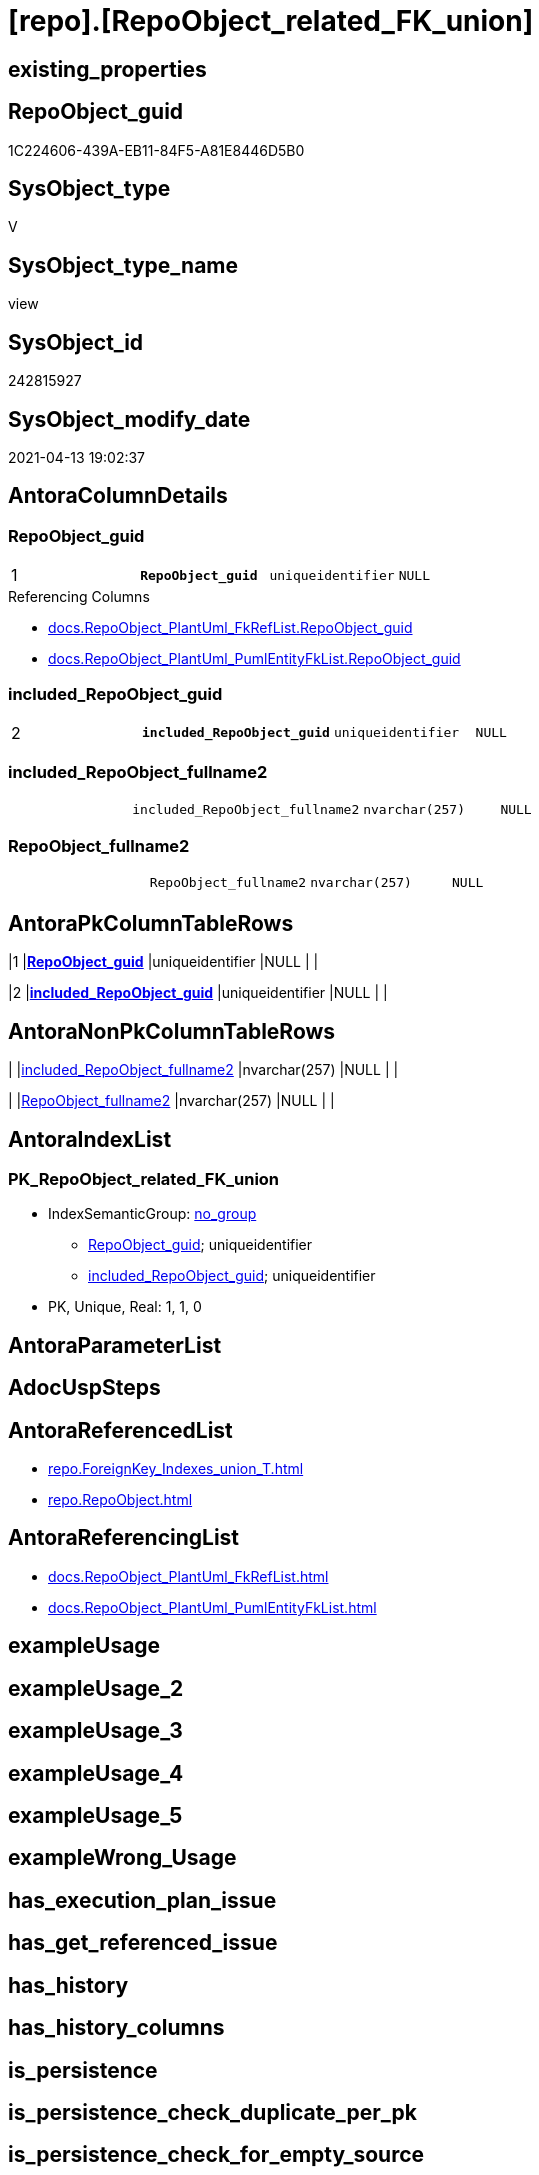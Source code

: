 = [repo].[RepoObject_related_FK_union]

== existing_properties

// tag::existing_properties[]
:ExistsProperty--antorareferencedlist:
:ExistsProperty--antorareferencinglist:
:ExistsProperty--pk_index_guid:
:ExistsProperty--pk_indexpatterncolumndatatype:
:ExistsProperty--pk_indexpatterncolumnname:
:ExistsProperty--referencedobjectlist:
:ExistsProperty--sql_modules_definition:
:ExistsProperty--FK:
:ExistsProperty--AntoraIndexList:
:ExistsProperty--Columns:
// end::existing_properties[]

== RepoObject_guid

// tag::RepoObject_guid[]
1C224606-439A-EB11-84F5-A81E8446D5B0
// end::RepoObject_guid[]

== SysObject_type

// tag::SysObject_type[]
V 
// end::SysObject_type[]

== SysObject_type_name

// tag::SysObject_type_name[]
view
// end::SysObject_type_name[]

== SysObject_id

// tag::SysObject_id[]
242815927
// end::SysObject_id[]

== SysObject_modify_date

// tag::SysObject_modify_date[]
2021-04-13 19:02:37
// end::SysObject_modify_date[]

== AntoraColumnDetails

// tag::AntoraColumnDetails[]
[[column-RepoObject_guid]]
=== RepoObject_guid

[cols="d,m,m,m,m,d"]
|===
|1
|*RepoObject_guid*
|uniqueidentifier
|NULL
|
|
|===

.Referencing Columns
--
* xref:docs.RepoObject_PlantUml_FkRefList.adoc#column-RepoObject_guid[+docs.RepoObject_PlantUml_FkRefList.RepoObject_guid+]
* xref:docs.RepoObject_PlantUml_PumlEntityFkList.adoc#column-RepoObject_guid[+docs.RepoObject_PlantUml_PumlEntityFkList.RepoObject_guid+]
--


[[column-included_RepoObject_guid]]
=== included_RepoObject_guid

[cols="d,m,m,m,m,d"]
|===
|2
|*included_RepoObject_guid*
|uniqueidentifier
|NULL
|
|
|===


[[column-included_RepoObject_fullname2]]
=== included_RepoObject_fullname2

[cols="d,m,m,m,m,d"]
|===
|
|included_RepoObject_fullname2
|nvarchar(257)
|NULL
|
|
|===


[[column-RepoObject_fullname2]]
=== RepoObject_fullname2

[cols="d,m,m,m,m,d"]
|===
|
|RepoObject_fullname2
|nvarchar(257)
|NULL
|
|
|===


// end::AntoraColumnDetails[]

== AntoraPkColumnTableRows

// tag::AntoraPkColumnTableRows[]
|1
|*<<column-RepoObject_guid>>*
|uniqueidentifier
|NULL
|
|

|2
|*<<column-included_RepoObject_guid>>*
|uniqueidentifier
|NULL
|
|



// end::AntoraPkColumnTableRows[]

== AntoraNonPkColumnTableRows

// tag::AntoraNonPkColumnTableRows[]


|
|<<column-included_RepoObject_fullname2>>
|nvarchar(257)
|NULL
|
|

|
|<<column-RepoObject_fullname2>>
|nvarchar(257)
|NULL
|
|

// end::AntoraNonPkColumnTableRows[]

== AntoraIndexList

// tag::AntoraIndexList[]

[[index-PK_RepoObject_related_FK_union]]
=== PK_RepoObject_related_FK_union

* IndexSemanticGroup: xref:index/IndexSemanticGroup.adoc#_no_group[no_group]
+
--
* <<column-RepoObject_guid>>; uniqueidentifier
* <<column-included_RepoObject_guid>>; uniqueidentifier
--
* PK, Unique, Real: 1, 1, 0

// end::AntoraIndexList[]

== AntoraParameterList

// tag::AntoraParameterList[]

// end::AntoraParameterList[]

== AdocUspSteps

// tag::adocuspsteps[]

// end::adocuspsteps[]


== AntoraReferencedList

// tag::antorareferencedlist[]
* xref:repo.ForeignKey_Indexes_union_T.adoc[]
* xref:repo.RepoObject.adoc[]
// end::antorareferencedlist[]


== AntoraReferencingList

// tag::antorareferencinglist[]
* xref:docs.RepoObject_PlantUml_FkRefList.adoc[]
* xref:docs.RepoObject_PlantUml_PumlEntityFkList.adoc[]
// end::antorareferencinglist[]


== exampleUsage

// tag::exampleusage[]

// end::exampleusage[]


== exampleUsage_2

// tag::exampleusage_2[]

// end::exampleusage_2[]


== exampleUsage_3

// tag::exampleusage_3[]

// end::exampleusage_3[]


== exampleUsage_4

// tag::exampleusage_4[]

// end::exampleusage_4[]


== exampleUsage_5

// tag::exampleusage_5[]

// end::exampleusage_5[]


== exampleWrong_Usage

// tag::examplewrong_usage[]

// end::examplewrong_usage[]


== has_execution_plan_issue

// tag::has_execution_plan_issue[]

// end::has_execution_plan_issue[]


== has_get_referenced_issue

// tag::has_get_referenced_issue[]

// end::has_get_referenced_issue[]


== has_history

// tag::has_history[]

// end::has_history[]


== has_history_columns

// tag::has_history_columns[]

// end::has_history_columns[]


== is_persistence

// tag::is_persistence[]

// end::is_persistence[]


== is_persistence_check_duplicate_per_pk

// tag::is_persistence_check_duplicate_per_pk[]

// end::is_persistence_check_duplicate_per_pk[]


== is_persistence_check_for_empty_source

// tag::is_persistence_check_for_empty_source[]

// end::is_persistence_check_for_empty_source[]


== is_persistence_delete_changed

// tag::is_persistence_delete_changed[]

// end::is_persistence_delete_changed[]


== is_persistence_delete_missing

// tag::is_persistence_delete_missing[]

// end::is_persistence_delete_missing[]


== is_persistence_insert

// tag::is_persistence_insert[]

// end::is_persistence_insert[]


== is_persistence_truncate

// tag::is_persistence_truncate[]

// end::is_persistence_truncate[]


== is_persistence_update_changed

// tag::is_persistence_update_changed[]

// end::is_persistence_update_changed[]


== is_repo_managed

// tag::is_repo_managed[]

// end::is_repo_managed[]


== microsoft_database_tools_support

// tag::microsoft_database_tools_support[]

// end::microsoft_database_tools_support[]


== MS_Description

// tag::ms_description[]

// end::ms_description[]


== persistence_source_RepoObject_fullname

// tag::persistence_source_repoobject_fullname[]

// end::persistence_source_repoobject_fullname[]


== persistence_source_RepoObject_fullname2

// tag::persistence_source_repoobject_fullname2[]

// end::persistence_source_repoobject_fullname2[]


== persistence_source_RepoObject_guid

// tag::persistence_source_repoobject_guid[]

// end::persistence_source_repoobject_guid[]


== persistence_source_RepoObject_xref

// tag::persistence_source_repoobject_xref[]

// end::persistence_source_repoobject_xref[]


== pk_index_guid

// tag::pk_index_guid[]
4F5B156F-129E-EB11-84F6-A81E8446D5B0
// end::pk_index_guid[]


== pk_IndexPatternColumnDatatype

// tag::pk_indexpatterncolumndatatype[]
uniqueidentifier,uniqueidentifier
// end::pk_indexpatterncolumndatatype[]


== pk_IndexPatternColumnName

// tag::pk_indexpatterncolumnname[]
RepoObject_guid,included_RepoObject_guid
// end::pk_indexpatterncolumnname[]


== pk_IndexSemanticGroup

// tag::pk_indexsemanticgroup[]

// end::pk_indexsemanticgroup[]


== ReferencedObjectList

// tag::referencedobjectlist[]
* [repo].[ForeignKey_Indexes_union_T]
* [repo].[RepoObject]
// end::referencedobjectlist[]


== usp_persistence_RepoObject_guid

// tag::usp_persistence_repoobject_guid[]

// end::usp_persistence_repoobject_guid[]


== UspExamples

// tag::uspexamples[]

// end::uspexamples[]


== UspParameters

// tag::uspparameters[]

// end::uspparameters[]


== sql_modules_definition

// tag::sql_modules_definition[]
[source,sql]
----

/*
<<property_start>>MS_Description
included_RepoObject:
* all RepoObject with potential FK (u - user table, v - view) +
Relation to themself to ensure, all RO are included into docs
* relation PK <- FK
* relation FK -> PK
*/
Create View repo.RepoObject_related_FK_union
As
Select
    RepoObject_guid
  , RepoObject_fullname2
  , included_RepoObject_guid      = RepoObject_guid
  , included_RepoObject_fullname2 = RepoObject_fullname2
From
    repo.RepoObject ro
Where
    ro.RepoObject_type In
    ( 'u', 'v' )
Union
Select
    referenced_RepoObject_guid
  , referenced_RepoObject_fullname2
  , referencing_RepoObject_guid
  , referencing_RepoObject_fullname2
From
    repo.ForeignKey_Indexes_union_T
Union
Select
    referencing_RepoObject_guid
  , referencing_RepoObject_fullname2
  , referenced_RepoObject_guid
  , referenced_RepoObject_fullname2
From
    repo.ForeignKey_Indexes_union_T;

----
// end::sql_modules_definition[]


